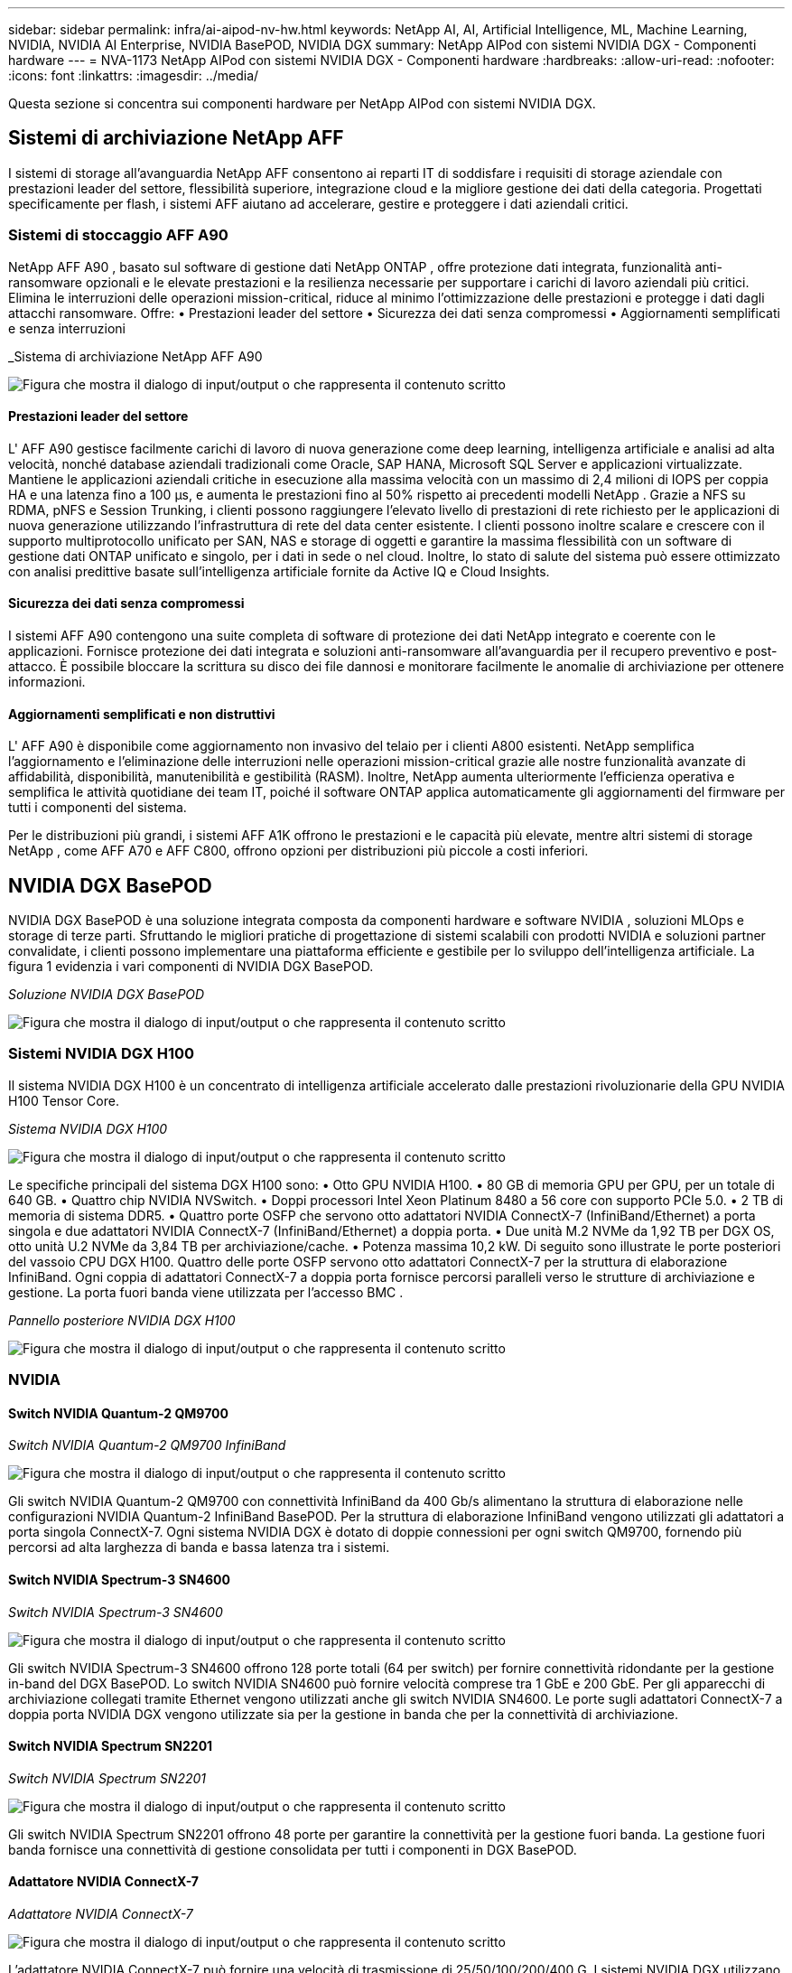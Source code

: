---
sidebar: sidebar 
permalink: infra/ai-aipod-nv-hw.html 
keywords: NetApp AI, AI, Artificial Intelligence, ML, Machine Learning, NVIDIA, NVIDIA AI Enterprise, NVIDIA BasePOD, NVIDIA DGX 
summary: NetApp AIPod con sistemi NVIDIA DGX - Componenti hardware 
---
= NVA-1173 NetApp AIPod con sistemi NVIDIA DGX - Componenti hardware
:hardbreaks:
:allow-uri-read: 
:nofooter: 
:icons: font
:linkattrs: 
:imagesdir: ../media/


[role="lead"]
Questa sezione si concentra sui componenti hardware per NetApp AIPod con sistemi NVIDIA DGX.



== Sistemi di archiviazione NetApp AFF

I sistemi di storage all'avanguardia NetApp AFF consentono ai reparti IT di soddisfare i requisiti di storage aziendale con prestazioni leader del settore, flessibilità superiore, integrazione cloud e la migliore gestione dei dati della categoria.  Progettati specificamente per flash, i sistemi AFF aiutano ad accelerare, gestire e proteggere i dati aziendali critici.



=== Sistemi di stoccaggio AFF A90

NetApp AFF A90 , basato sul software di gestione dati NetApp ONTAP , offre protezione dati integrata, funzionalità anti-ransomware opzionali e le elevate prestazioni e la resilienza necessarie per supportare i carichi di lavoro aziendali più critici.  Elimina le interruzioni delle operazioni mission-critical, riduce al minimo l'ottimizzazione delle prestazioni e protegge i dati dagli attacchi ransomware.  Offre: • Prestazioni leader del settore • Sicurezza dei dati senza compromessi • Aggiornamenti semplificati e senza interruzioni

_Sistema di archiviazione NetApp AFF A90

image:aipod-nv-a90.png["Figura che mostra il dialogo di input/output o che rappresenta il contenuto scritto"]



==== Prestazioni leader del settore

L' AFF A90 gestisce facilmente carichi di lavoro di nuova generazione come deep learning, intelligenza artificiale e analisi ad alta velocità, nonché database aziendali tradizionali come Oracle, SAP HANA, Microsoft SQL Server e applicazioni virtualizzate.  Mantiene le applicazioni aziendali critiche in esecuzione alla massima velocità con un massimo di 2,4 milioni di IOPS per coppia HA e una latenza fino a 100 µs, e aumenta le prestazioni fino al 50% rispetto ai precedenti modelli NetApp .  Grazie a NFS su RDMA, pNFS e Session Trunking, i clienti possono raggiungere l'elevato livello di prestazioni di rete richiesto per le applicazioni di nuova generazione utilizzando l'infrastruttura di rete del data center esistente.  I clienti possono inoltre scalare e crescere con il supporto multiprotocollo unificato per SAN, NAS e storage di oggetti e garantire la massima flessibilità con un software di gestione dati ONTAP unificato e singolo, per i dati in sede o nel cloud.  Inoltre, lo stato di salute del sistema può essere ottimizzato con analisi predittive basate sull'intelligenza artificiale fornite da Active IQ e Cloud Insights.



==== Sicurezza dei dati senza compromessi

I sistemi AFF A90 contengono una suite completa di software di protezione dei dati NetApp integrato e coerente con le applicazioni.  Fornisce protezione dei dati integrata e soluzioni anti-ransomware all'avanguardia per il recupero preventivo e post-attacco.  È possibile bloccare la scrittura su disco dei file dannosi e monitorare facilmente le anomalie di archiviazione per ottenere informazioni.



==== Aggiornamenti semplificati e non distruttivi

L' AFF A90 è disponibile come aggiornamento non invasivo del telaio per i clienti A800 esistenti.  NetApp semplifica l'aggiornamento e l'eliminazione delle interruzioni nelle operazioni mission-critical grazie alle nostre funzionalità avanzate di affidabilità, disponibilità, manutenibilità e gestibilità (RASM).  Inoltre, NetApp aumenta ulteriormente l'efficienza operativa e semplifica le attività quotidiane dei team IT, poiché il software ONTAP applica automaticamente gli aggiornamenti del firmware per tutti i componenti del sistema.

Per le distribuzioni più grandi, i sistemi AFF A1K offrono le prestazioni e le capacità più elevate, mentre altri sistemi di storage NetApp , come AFF A70 e AFF C800, offrono opzioni per distribuzioni più piccole a costi inferiori.



== NVIDIA DGX BasePOD

NVIDIA DGX BasePOD è una soluzione integrata composta da componenti hardware e software NVIDIA , soluzioni MLOps e storage di terze parti.  Sfruttando le migliori pratiche di progettazione di sistemi scalabili con prodotti NVIDIA e soluzioni partner convalidate, i clienti possono implementare una piattaforma efficiente e gestibile per lo sviluppo dell'intelligenza artificiale.  La figura 1 evidenzia i vari componenti di NVIDIA DGX BasePOD.

_Soluzione NVIDIA DGX BasePOD_

image:aipod-nv-basepod-layers.png["Figura che mostra il dialogo di input/output o che rappresenta il contenuto scritto"]



=== Sistemi NVIDIA DGX H100

Il sistema NVIDIA DGX H100 è un concentrato di intelligenza artificiale accelerato dalle prestazioni rivoluzionarie della GPU NVIDIA H100 Tensor Core.

_Sistema NVIDIA DGX H100_

image:aipod-nv-h100-3d.png["Figura che mostra il dialogo di input/output o che rappresenta il contenuto scritto"]

Le specifiche principali del sistema DGX H100 sono: • Otto GPU NVIDIA H100.  • 80 GB di memoria GPU per GPU, per un totale di 640 GB.  • Quattro chip NVIDIA NVSwitch.  • Doppi processori Intel Xeon Platinum 8480 a 56 core con supporto PCIe 5.0.  • 2 TB di memoria di sistema DDR5.  • Quattro porte OSFP che servono otto adattatori NVIDIA ConnectX-7 (InfiniBand/Ethernet) a porta singola e due adattatori NVIDIA ConnectX-7 (InfiniBand/Ethernet) a doppia porta.  • Due unità M.2 NVMe da 1,92 TB per DGX OS, otto unità U.2 NVMe da 3,84 TB per archiviazione/cache.  • Potenza massima 10,2 kW.  Di seguito sono illustrate le porte posteriori del vassoio CPU DGX H100.  Quattro delle porte OSFP servono otto adattatori ConnectX-7 per la struttura di elaborazione InfiniBand.  Ogni coppia di adattatori ConnectX-7 a doppia porta fornisce percorsi paralleli verso le strutture di archiviazione e gestione.  La porta fuori banda viene utilizzata per l'accesso BMC .

_Pannello posteriore NVIDIA DGX H100_

image:aipod-nv-h100-rear.png["Figura che mostra il dialogo di input/output o che rappresenta il contenuto scritto"]



=== NVIDIA



==== Switch NVIDIA Quantum-2 QM9700

_Switch NVIDIA Quantum-2 QM9700 InfiniBand_

image:aipod-nv-qm9700.png["Figura che mostra il dialogo di input/output o che rappresenta il contenuto scritto"]

Gli switch NVIDIA Quantum-2 QM9700 con connettività InfiniBand da 400 Gb/s alimentano la struttura di elaborazione nelle configurazioni NVIDIA Quantum-2 InfiniBand BasePOD.  Per la struttura di elaborazione InfiniBand vengono utilizzati gli adattatori a porta singola ConnectX-7.  Ogni sistema NVIDIA DGX è dotato di doppie connessioni per ogni switch QM9700, fornendo più percorsi ad alta larghezza di banda e bassa latenza tra i sistemi.



==== Switch NVIDIA Spectrum-3 SN4600

_Switch NVIDIA Spectrum-3 SN4600_

image:aipod-nv-sn4600-hires-smallest.png["Figura che mostra il dialogo di input/output o che rappresenta il contenuto scritto"]

Gli switch NVIDIA Spectrum-3 SN4600 offrono 128 porte totali (64 per switch) per fornire connettività ridondante per la gestione in-band del DGX BasePOD.  Lo switch NVIDIA SN4600 può fornire velocità comprese tra 1 GbE e 200 GbE.  Per gli apparecchi di archiviazione collegati tramite Ethernet vengono utilizzati anche gli switch NVIDIA SN4600.  Le porte sugli adattatori ConnectX-7 a doppia porta NVIDIA DGX vengono utilizzate sia per la gestione in banda che per la connettività di archiviazione.



==== Switch NVIDIA Spectrum SN2201

_Switch NVIDIA Spectrum SN2201_

image:aipod-nv-sn2201.png["Figura che mostra il dialogo di input/output o che rappresenta il contenuto scritto"]

Gli switch NVIDIA Spectrum SN2201 offrono 48 porte per garantire la connettività per la gestione fuori banda.  La gestione fuori banda fornisce una connettività di gestione consolidata per tutti i componenti in DGX BasePOD.



==== Adattatore NVIDIA ConnectX-7

_Adattatore NVIDIA ConnectX-7_

image:aipod-nv-cx7.png["Figura che mostra il dialogo di input/output o che rappresenta il contenuto scritto"]

L'adattatore NVIDIA ConnectX-7 può fornire una velocità di trasmissione di 25/50/100/200/400 G.  I sistemi NVIDIA DGX utilizzano sia gli adattatori ConnectX-7 a porta singola che doppia per garantire flessibilità nelle distribuzioni DGX BasePOD con InfiniBand ed Ethernet da 400 Gb/s.
